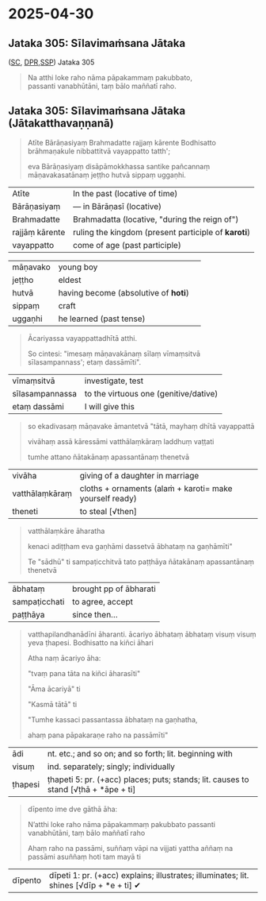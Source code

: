#+author: varabho
#+youtube_id: 

* 2025-04-30
** Jataka 305: Sīlavimaṁsana Jātaka 

([[https://suttacentral.net/ja305][SC]], [[https://www.digitalpalireader.online/_dprhtml/index.html?loc=k.13.0.0.3.0.4.m][DPR]],[[http://localhost:4848/suttas/s0513a3.att/pli/cst4?quote=natthi%2520loke%2520raho%2520n%25C4%2581m%25C4%2581ti%2520ida%25E1%25B9%2581%2520satth%25C4%2581%2520jetavane%2520viharanto&window_type=Sutta+Study][SSP]]) Jataka 305



#+begin_quote
Na atthi loke raho nāma pāpakammaṃ pakubbato,\\
passanti vanabhūtāni, taṃ bālo maññatī raho.
#+end_quote


** Jataka 305: Sīlavimaṁsana Jātaka   (Jātakatthavaṇṇanā) 

#+begin_quote
Atīte Bārāṇasiyaṃ Brahmadatte rajjaṃ kārente Bodhisatto brāhmaṇakule nibbattitvā vayappatto tatth'; 

eva Bārāṇasiyaṃ disāpāmokkhassa santike pañcannaṃ māṇavakasatānaṃ jeṭṭho hutvā sippaṃ uggaṇhi.
#+end_quote

| Atīte |     In the past (locative of time)     |
| Bārāṇasiyaṃ  |— in Bārāṇasī (locative) |        
| Brahmadatte | Brahmadatta (locative, "during the reign of")                                       |
| rajjāṃ kārente | ruling the kingdom (present participle of *karoti*)                              |
| vayappatto |    come of age (past participle)                                         |

| māṇavako  | young boy   |                                                          
| jeṭṭho | eldest                                                                                   |
| hutvā | having become (absolutive of *hoti*)                                                      |                                                                         
| sippaṃ | craft                                                                                     |
| uggaṇhi | he learned (past tense)                                                                  |



#+begin_quote
Ācariyassa vayappattadhītā atthi.

So cintesi: "imesaṃ māṇavakānaṃ sīlaṃ vīmaṃsitvā sīlasampannass'; etaṃ dassāmīti".

#+end_quote


| vīmaṃsitvā |   investigate, test |
| sīlasampannassa | to the virtuous one (genitive/dative)                                          |
| etaṃ dassāmi | I will give this                                                          |




#+begin_quote
so ekadivasaṃ māṇavake āmantetvā "tātā, mayhaṃ dhītā vayappattā 

vivāhaṃ assā kāressāmi vatthālaṃkāraṃ laddhuṃ vaṭṭati 

tumhe attano ñātakānaṃ apassantānaṃ thenetvā 

#+end_quote

| vivāha | giving of a daughter in marriage |
| vatthālaṃkāraṃ |  cloths + ornaments   (alaṁ + karoti= make yourself ready) |
| theneti | to steal [√then] |


#+begin_quote

vatthālaṃkāre āharatha  

kenaci adiṭṭham eva gaṇhāmi dassetvā ābhataṃ na gaṇhāmīti"

Te "sādhū" ti sampaṭicchitvā  tato paṭṭhāya ñātakānaṃ apassantānaṃ thenetvā 

#+end_quote
                  
        | ābhataṃ  |   brought   pp of ābharati |
        | sampaṭicchati | to agree, accept |
        | paṭṭhāya  | since then...  |
                  

#+begin_quote

vatthapilandhanādīni āharanti. ācariyo ābhataṃ ābhataṃ visuṃ visuṃ yeva ṭhapesi. Bodhisatto na kiñci āhari   

Atha naṃ ācariyo āha: 

"tvaṃ pana tāta na kiñci āharasīti"   

"Āma ācariyā" ti 

"Kasmā tātā" ti  

"Tumhe kassaci passantassa ābhataṃ na gaṇhatha, 

ahaṃ pana pāpakaraṇe raho na passāmīti"

#+end_quote
                
| ādi | nt. etc.; and so on; and so forth; lit. beginning with |
| visuṃ | ind. separately; singly; individually |               
| ṭhapesi | ṭhapeti 5: pr. (+acc) places; puts; stands; lit. causes to stand [√ṭhā + *āpe + ti]  |       
                
#+begin_quote  
dīpento ime dve gāthā āha:  

N’atthi loke raho nāma pāpakammaṃ pakubbato                            
passanti vanabhūtāni, taṃ bālo maññatī raho                          

Ahaṃ raho na passāmi, suññaṃ vāpi na vijjati   
yattha aññaṃ na passāmi asuññaṃ hoti tam mayā ti     

              
#+end_quote


| dīpento | dīpeti 1: pr. (+acc) explains; illustrates; illuminates; lit. shines [√dīp + *e + ti] ✔|



